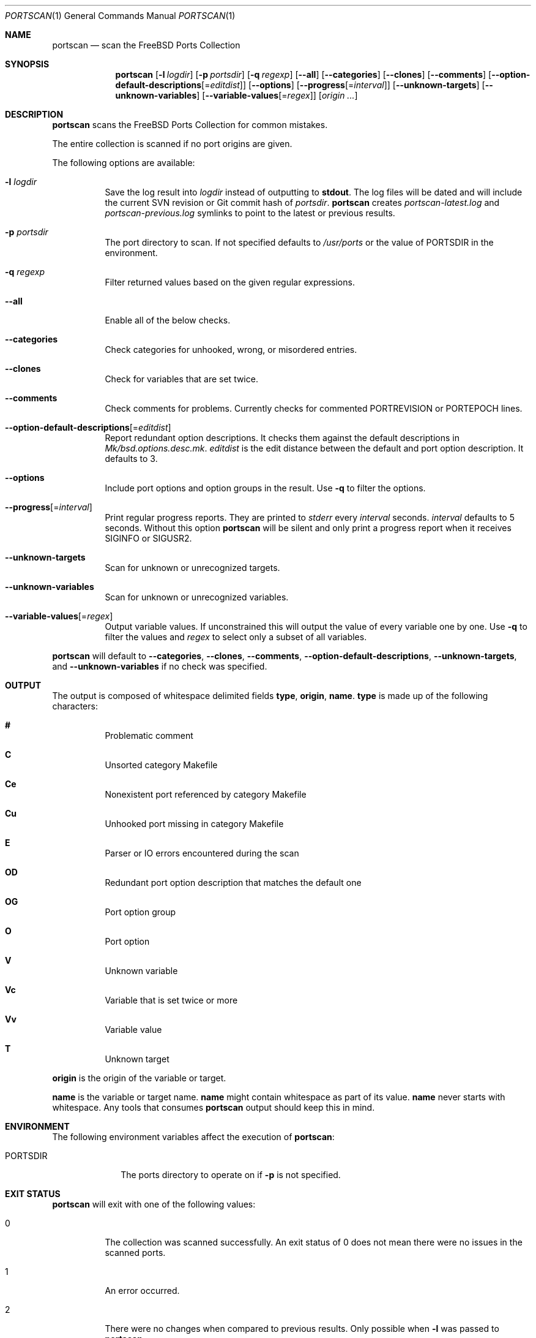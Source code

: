 .\"-
.\" SPDX-License-Identifier: BSD-2-Clause-FreeBSD
.\"
.\" Copyright (c) 2019 Tobias Kortkamp <tobik@FreeBSD.org>
.\" All rights reserved.
.\"
.\" Redistribution and use in source and binary forms, with or without
.\" modification, are permitted provided that the following conditions
.\" are met:
.\" 1. Redistributions of source code must retain the above copyright
.\"    notice, this list of conditions and the following disclaimer.
.\" 2. Redistributions in binary form must reproduce the above copyright
.\"    notice, this list of conditions and the following disclaimer in the
.\"    documentation and/or other materials provided with the distribution.
.\"
.\" THIS SOFTWARE IS PROVIDED BY THE AUTHOR AND CONTRIBUTORS ``AS IS'' AND
.\" ANY EXPRESS OR IMPLIED WARRANTIES, INCLUDING, BUT NOT LIMITED TO, THE
.\" IMPLIED WARRANTIES OF MERCHANTABILITY AND FITNESS FOR A PARTICULAR PURPOSE
.\" ARE DISCLAIMED.  IN NO EVENT SHALL THE AUTHOR OR CONTRIBUTORS BE LIABLE
.\" FOR ANY DIRECT, INDIRECT, INCIDENTAL, SPECIAL, EXEMPLARY, OR CONSEQUENTIAL
.\" DAMAGES (INCLUDING, BUT NOT LIMITED TO, PROCUREMENT OF SUBSTITUTE GOODS
.\" OR SERVICES; LOSS OF USE, DATA, OR PROFITS; OR BUSINESS INTERRUPTION)
.\" HOWEVER CAUSED AND ON ANY THEORY OF LIABILITY, WHETHER IN CONTRACT, STRICT
.\" LIABILITY, OR TORT (INCLUDING NEGLIGENCE OR OTHERWISE) ARISING IN ANY WAY
.\" OUT OF THE USE OF THIS SOFTWARE, EVEN IF ADVISED OF THE POSSIBILITY OF
.\" SUCH DAMAGE.
.\"
.Dd May 4, 2021
.Dt PORTSCAN 1
.Os
.Sh NAME
.Nm portscan
.Nd "scan the FreeBSD Ports Collection"
.Sh SYNOPSIS
.Nm
.Op Fl l Ar logdir
.Op Fl p Ar portsdir
.Op Fl q Ar regexp
.Op Fl -all
.Op Fl -categories
.Op Fl -clones
.Op Fl -comments
.Op Fl -option-default-descriptions Ns Op Ns = Ns Ar editdist
.Op Fl -options
.Op Fl -progress Ns Op Ns = Ns Ar interval
.Op Fl -unknown-targets
.Op Fl -unknown-variables
.Op Fl -variable-values Ns Op Ns = Ns Ar regex
.Op Ar origin ...
.Sh DESCRIPTION
.Nm
scans the
.Fx
Ports Collection for common mistakes.
.Pp
The entire collection is scanned if no port origins are given.
.Pp
The following options are available:
.Bl -tag -width indent
.It Fl l Ar logdir
Save the log result into
.Ar logdir
instead of outputting to
.Sy stdout .
The log files will be dated and will include the current SVN
revision or Git commit hash of
.Ar portsdir .
.Nm
creates
.Pa portscan-latest.log
and
.Pa portscan-previous.log
symlinks to point to the latest or previous results.
.It Fl p Ar portsdir
The port directory to scan.
If not specified defaults to
.Pa /usr/ports
or the value of
.Ev PORTSDIR
in the environment.
.It Fl q Ar regexp
Filter returned values based on the given regular expressions.
.It Fl -all
Enable all of the below checks.
.It Fl -categories
Check categories for unhooked, wrong, or misordered entries.
.It Fl -clones
Check for variables that are set twice.
.It Fl -comments
Check comments for problems.
Currently checks for commented PORTREVISION or PORTEPOCH lines.
.It Fl -option-default-descriptions Ns Op Ns = Ns Ar editdist
Report redundant option descriptions.
It checks them against the default descriptions in
.Pa Mk/bsd.options.desc.mk .
.Ar editdist
is the edit distance between the default and port option description.
It defaults to 3.
.It Fl -options
Include port options and option groups in the result.
Use
.Fl q
to filter the options.
.It Fl -progress Ns Op Ns = Ns Ar interval
Print regular progress reports.
They are printed to
.Va stderr
every
.Ar interval
seconds.
.Ar interval
defaults to 5 seconds.
Without this option
.Nm
will be silent and only print a progress report when it receives
.Dv SIGINFO
or
.Dv SIGUSR2 .
.It Fl -unknown-targets
Scan for unknown or unrecognized targets.
.It Fl -unknown-variables
Scan for unknown or unrecognized variables.
.It Fl -variable-values Ns Op Ns = Ns Ar regex
Output variable values.
If unconstrained this will output the value of every variable one
by one.
Use
.Fl q
to filter the values and
.Ar regex
to select only a subset of all variables.
.El
.Pp
.Nm
will default to
.Fl -categories ,
.Fl -clones ,
.Fl -comments ,
.Fl -option-default-descriptions ,
.Fl -unknown-targets ,
and
.Fl -unknown-variables
if no check was specified.
.Sh OUTPUT
The output is composed of whitespace delimited fields
.Sy type ,
.Sy origin ,
.Sy name .
.Sy type
is made up of the following characters:
.Bl -hang
.It Sy #
Problematic comment
.It Sy C
Unsorted category Makefile
.It Sy Ce
Nonexistent port referenced by category Makefile
.It Sy Cu
Unhooked port missing in category Makefile
.It Sy E
Parser or IO errors encountered during the scan
.It Sy OD
Redundant port option description that matches the default one
.It Sy OG
Port option group
.It Sy O
Port option
.It Sy V
Unknown variable
.It Sy Vc
Variable that is set twice or more
.It Sy Vv
Variable value
.It Sy T
Unknown target
.El
.Pp
.Sy origin
is the origin of the variable or target.
.Pp
.Sy name
is the variable or target name.
.Sy name
might contain whitespace as part of its value.
.Sy name
never starts with whitespace.
Any tools that consumes
.Nm
output should keep this in mind.
.Sh ENVIRONMENT
The following environment variables affect the execution of
.Nm :
.Bl -tag -width ".Ev PORTSDIR"
.It Ev PORTSDIR
The ports directory to operate on if
.Fl p
is not specified.
.Sh EXIT STATUS
.Nm
will exit with one of the following values:
.Bl -tag -width indent
.It 0
The collection was scanned successfully.
An exit status of 0 does not mean there were no issues in the scanned
ports.
.It 1
An error occurred.
.It 2
There were no changes when compared to previous results.
Only possible when
.Fl l
was passed to
.Nm .
.El
.Sh EXAMPLES
The output can have many lines (approximately 12000 lines at the
time of writing) and will have many false positives.
To not be overwhelmed it is best to run
.Nm portscan
daily in an iterative manner and compare the results with
.Xr diff 1
to flag new problems:
.Bd -literal -offset indent
portscan -l .
diff -u portscan-previous.log portscan-latest.log
.Ed
.Pp
Scan category Makefiles for mistakes:
.Bd -literal -offset indent
portscan --categories
.Ed
.Sh SEE ALSO
.Xr portclippy 1 ,
.Xr portedit 1 ,
.Xr portfmt 1
.Sh AUTHORS
.An Tobias Kortkamp Aq Mt tobik@FreeBSD.org
